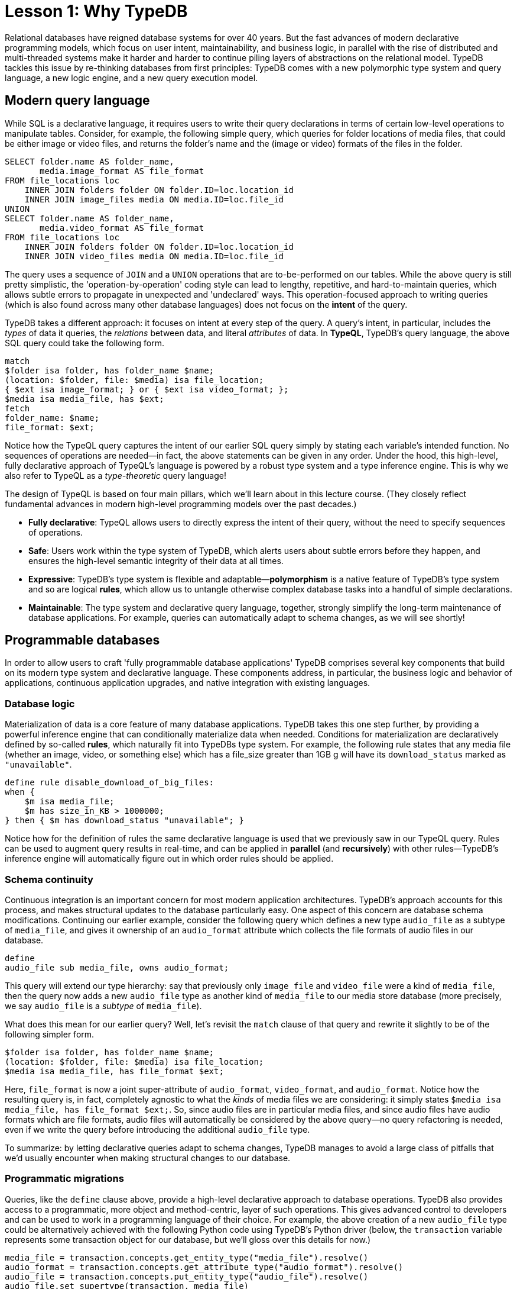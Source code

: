 = Lesson 1: Why TypeDB

Relational databases have reigned database systems for over 40 years. But the fast advances of modern declarative programming models, which focus on user intent, maintainability, and business logic, in parallel with the rise of distributed and multi-threaded systems make it harder and harder to continue piling layers of abstractions on the relational model. TypeDB tackles this issue by re-thinking databases from first principles: TypeDB comes with a new polymorphic type system and query language, a new logic engine, and a new query execution model.

== Modern query language

While SQL is a declarative language, it requires users to write their query declarations in terms of certain low-level operations to manipulate tables. Consider, for example, the following simple query, which queries for folder locations of media files, that could be either image or video files, and returns the folder's name and the (image or video) formats of the files in the folder.

[,sql]
----
SELECT folder.name AS folder_name,
       media.image_format AS file_format
FROM file_locations loc
    INNER JOIN folders folder ON folder.ID=loc.location_id
    INNER JOIN image_files media ON media.ID=loc.file_id
UNION
SELECT folder.name AS folder_name,
       media.video_format AS file_format
FROM file_locations loc
    INNER JOIN folders folder ON folder.ID=loc.location_id
    INNER JOIN video_files media ON media.ID=loc.file_id
----
The query uses a sequence of `JOIN` and a `UNION` operations that are to-be-performed on our tables. While the above query is still pretty simplistic, the 'operation-by-operation' coding style can lead to lengthy, repetitive, and hard-to-maintain queries, which allows subtle errors to propagate in unexpected and 'undeclared' ways. This operation-focused approach to writing queries (which is also found across many other database languages) does not focus on the **intent** of the query.

TypeDB takes a different approach: it focuses on intent at every step of the query. A query's intent, in particular, includes the _types_ of data it queries, the _relations_ between data, and literal _attributes_ of data. In **TypeQL**, TypeDB's query language, the above SQL query could take the following form.
[,typeql]
----
match
$folder isa folder, has folder_name $name;
(location: $folder, file: $media) isa file_location;
{ $ext isa image_format; } or { $ext isa video_format; };
$media isa media_file, has $ext; 
fetch
folder_name: $name;
file_format: $ext;
----
Notice how the TypeQL query captures the intent of our earlier SQL query simply by stating each variable's intended function. No sequences of operations are needed—in fact, the above statements can be given in any order. Under the hood, this high-level, fully declarative approach of TypeQL's language is powered by a robust type system and a type inference engine. This is why we also refer to TypeQL as a _type-theoretic_ query language!

The design of TypeQL is based on four main pillars, which we'll learn about in this lecture course. (They closely reflect fundamental advances in modern high-level programming models over the past decades.)

* *Fully declarative*: TypeQL allows users to directly express the intent of their query, without the need to specify sequences of operations.
* *Safe*: Users work within the type system of TypeDB, which alerts users about subtle errors before they happen, and ensures the high-level semantic integrity of their data at all times.
* *Expressive*: TypeDB's type system is flexible and adaptable—*polymorphism* is a native feature of TypeDB's type system and so are logical *rules*, which allow us to untangle otherwise complex database tasks into a handful of simple declarations.
* *Maintainable*: The type system and declarative query language, together, strongly simplify the long-term maintenance of database applications. For example, queries can automatically adapt to schema changes, as we will see shortly!


== Programmable databases

In order to allow users to craft 'fully programmable database applications' TypeDB comprises several key components that build on its modern type system and declarative language. These components address, in particular, the business logic and behavior of applications, continuous application upgrades, and native integration with existing languages.


=== Database logic

Materialization of data is a core feature of many database applications. TypeDB takes this one step further, by providing a powerful inference engine that can conditionally materialize data when needed. Conditions for materialization are declaratively defined by so-called *rules*, which naturally fit into TypeDBs type system. For example, the following rule states that any media file (whether an image, video, or something else) which has a file_size greater than 1GB g will have its `download_status` marked as `"unavailable"`.

[,typeql]
----
define rule disable_download_of_big_files:
when {
    $m isa media_file;
    $m has size_in_KB > 1000000;
} then { $m has download_status "unavailable"; }
----
Notice how for the definition of rules the same declarative language is used that we previously saw in our TypeQL query. Rules can be used to augment query results in real-time, and can be applied in **parallel** (and **recursively**) with other rules—TypeDB's inference engine will automatically figure out in which order rules should be applied.

////
The "automatic part" will change in 3.0
////


=== Schema continuity

Continuous integration is an important concern for most modern application architectures. TypeDB's approach accounts for this process, and makes structural updates to the database particularly easy. One aspect of this concern are database schema modifications. Continuing our earlier example, consider the following query which defines a new type `audio_file` as a subtype of `media_file`, and gives it ownership of an `audio_format` attribute which collects the file formats of audio files in our database.

[,typeql]
----
define
audio_file sub media_file, owns audio_format;
----

This query will extend our type hierarchy: say that previously only `image_file` and `video_file` were a kind of `media_file`, then the query now adds a new `audio_file` type as another kind of `media_file` to our media store database (more precisely, we say `audio_file` is a _subtype_ of `media_file`). 

What does this mean for our earlier query? Well, let's revisit the `match` clause of that query and rewrite it slightly to be of the following simpler form.

[,typeql]
----
$folder isa folder, has folder_name $name;
(location: $folder, file: $media) isa file_location;
$media isa media_file, has file_format $ext; 
----

Here, `file_format` is now a joint super-attribute of `audio_format`, `video_format`, and `audio_format`. Notice how the resulting query is, in fact, completely agnostic to what the _kinds_ of media files we are considering: it simply states `$media isa media_file, has file_format $ext;`. So, since audio files are in particular media files, and since audio files have audio formats which are file formats, audio files will automatically be considered by the above query—no query refactoring is needed, even if we write the query before introducing the additional `audio_file` type. 

To summarize: by letting declarative queries adapt to schema changes, TypeDB manages to avoid a large class of pitfalls that we'd usually encounter when making structural changes to our database.

=== Programmatic migrations

Queries, like the `define` clause above, provide a high-level declarative approach to database operations. TypeDB also provides access to a programmatic, more object and method-centric, layer of such operations. This gives advanced control to developers and can be used to work in a programming language of their choice. For example, the above creation of a new `audio_file` type could be alternatively achieved with the following Python code using TypeDB's Python driver
(below, the `transaction` variable represents some transaction object for our database, but we'll gloss over this details for now.)
[,python]
----
media_file = transaction.concepts.get_entity_type("media_file").resolve()
audio_format = transaction.concepts.get_attribute_type("audio_format").resolve()
audio_file = transaction.concepts.put_entity_type("audio_file").resolve()
audio_file.set_supertype(transaction, media_file)
audio_file.set_owns(transaction,audio_format)
----
Using the programmatic route, refactoring the details of our schema also becomes easy: for example, changing the label `audio_file` to `raw_audio_file`, can be achieved with the following call.

[,python]
----
audio_file.set_label("raw_audio_file");
----


=== Stateful data objects

The programmatic way of interacting with a TypeDB database extends all the way down to the data-level. In fact, here, TypeDB introduces a new _stateful data object_ paradigm. As a quick example of this, consider the following basic `insert` query which creates a new `audio_file` object with file format `"mp3"`.
[,typeql]
----
insert
$new_audio isa audio_file, has audio_format "png";
----

The very same data insert can be achieved by manipulating data objects directly from your program code. For example, the above query could take the following form using TypeDB's Python driver.

[,python]
----
new_audio = media_file.create(transaction)
mp3_format = audio_format.put(transaction, "mp3")
new_audio.set_has(transaction, mp3_format)
----

There are, of course, many further operations that TypeDB's data objects support—the above  merely provides a first taste!


== Resilient architecture

The rise of distributed computing has brought many incredible advances, and well has many hard challenges. TypeDB is architected to work natively in the realm of distributed systems. It integrates concurrent computation at various levels, and guarantees data integrity at all steps of its execution model.

=== Native concurrency

Once a query has been written, of course, we still have to execute it. TypeDB takes care of several steps in this process, based on a custom execution model. While we will touch on all aspects of this model in more detail in the lessons of this course, but let us give a brief overview of the main ideas at play.

* TypeDB batches individual queries into so-called *transactions*. To enable concurrent transactions, TypeDB uses snapshot isolation, meaning a user can freely operate on their data throughout the duration of a transaction without worrying about data races. Transactions can then be committed in order to be persisted in the database, at which point data integrity will be verified and invalid transactions rejected.

* Transactions themselves are organized by so-called *sessions*, which determine what type of transactions can be performed (such as 'reads' or 'writes'). For the duration of a session, communication between the user and the database is upheld. Sessions enable tighter control over concurrent operations: for example, for 'data read' sessions, transactions can always be run in parallel.

With TypeDB's session-transaction model in mind, within each transaction the execution of queries by TypeDB may further involve the following steps:

. Queries by the user are first *type-checked*, i.e. validated against the database's schema by TypeDB's type inference engine.
. A *query plan* is drawn up, deciding on the order and parallelization of data traversals.
. TypeDB's *inference engine*, based on a concurrent https://en.wikipedia.org/wiki/Actor_model[actor model], augments stored data with data materialized based on user-defined rules.
. The results to queries fetch from the database are *streamed* to make them available to the user as soon as possible.

=== Modern security

To round things up, let us also briefly point to the security features that TypeDB implements. This will not feature prominently in later lessons, but we mention them here for good measure.

* **In-flight encryption**: TypeDB Cloud supports modern encryption, to keep your data safe from prying eyes.

* **User and role management**: Not all users will have the same privileges in your organization and the same will apply for your database application: using sessions types such restrictions can be effectively imposed.

* **ACID guarantees**: TypeDB provides users with ACID guarantees. This includes, in particular, the usage of a write-ahead log (WAL) which ensures no data is lost in the case of unexpected crashes.


== Summary and outlook

In this lesson, we have gave a birdseye view on the the TypeDB landscape. In particular, we've learned how TypeDB roots in a novel declarative and type-centric programming model, that focusses on user intent, maintainability, and direct implementation of business logic. The result is a 'high-level programmable database' that makes many common engineering tasks as simple as they should be. Now, in the next lessons, we will dive a bit deeper into the matter: starting more basic database operations and working our way up to advanced querying technique, we will explore TypeDB in much more depth!